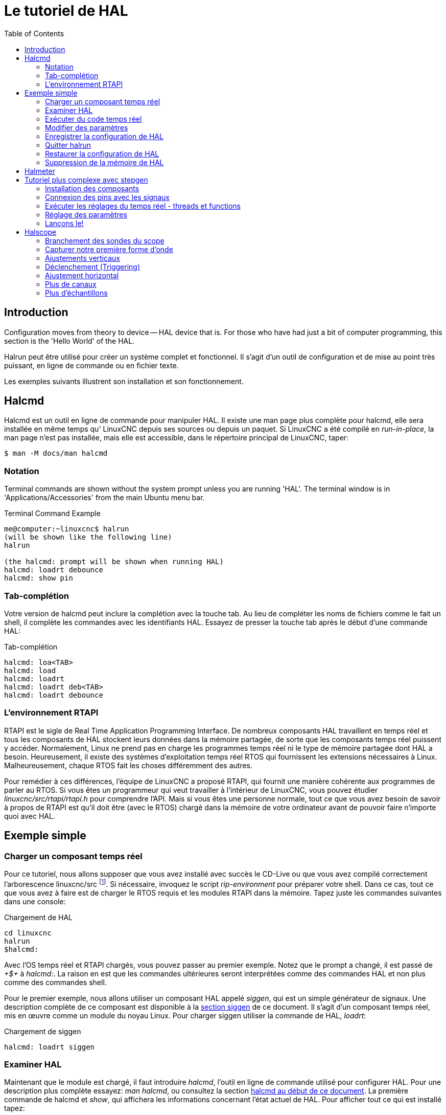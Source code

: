 :lang: fr
:toc:

[[cha:Tutoriel-HAL]]
= Le tutoriel de HAL(((Tutoriel HAL)))

== Introduction

Configuration moves from theory to device -- HAL device that is. For
those who have had just a bit of computer programming, this section is
the 'Hello World' of the HAL.

Halrun peut être utilisé pour créer un système complet et fonctionnel.
Il s'agit d'un outil de configuration et de mise au point très puissant,
en ligne de commande ou en fichier texte.

Les exemples suivants illustrent son installation et son fonctionnement.

[[haltut:tutoriel-halcmd]]
== Halcmd(((Tutoriel Halcmd)))

Halcmd est un outil en ligne de commande pour manipuler HAL. Il existe
une man page plus complète pour halcmd, elle sera installée en même
temps qu' LinuxCNC depuis ses sources ou depuis un paquet. Si LinuxCNC a été
compilé en _run-in-place_, la man page n'est pas installée, mais elle
est accessible, dans le répertoire principal de LinuxCNC, taper:

----
$ man -M docs/man halcmd
----

=== Notation

Terminal commands are shown without the system prompt unless you are
running 'HAL'. The terminal window is in 'Applications/Accessories'
from the main Ubuntu menu bar.

.Terminal Command Example
----
me@computer:~linuxcnc$ halrun
(will be shown like the following line)
halrun

(the halcmd: prompt will be shown when running HAL)
halcmd: loadrt debounce
halcmd: show pin
----

=== Tab-complétion

Votre version de halcmd peut inclure la complétion avec la touche tab.
Au lieu de compléter les noms de fichiers comme le fait un shell, il
complète les commandes avec les identifiants HAL. Essayez de presser la
touche tab après le début d'une commande HAL:

.Tab-complétion
----
halcmd: loa<TAB>
halcmd: load
halcmd: loadrt
halcmd: loadrt deb<TAB>
halcmd: loadrt debounce
----

=== L'environnement RTAPI

RTAPI est le sigle de Real Time Application Programming Interface. De
nombreux composants HAL travaillent en temps réel et tous les
composants de HAL stockent leurs données dans la mémoire partagée, de
sorte que les composants temps réel puissent y accéder. Normalement,
Linux ne prend pas en charge les programmes temps réel ni le type de
mémoire partagée dont HAL a besoin. Heureusement, il existe des systèmes d'exploitation temps réel RTOS qui fournissent les extensions
nécessaires à Linux. Malheureusement, chaque RTOS fait les choses différemment des autres.

Pour remédier à ces différences, l'équipe de LinuxCNC a proposé RTAPI, qui
fournit une manière cohérente aux programmes de parler au RTOS. Si vous
êtes un programmeur qui veut travailler à l'intérieur de LinuxCNC, vous
pouvez étudier _linuxcnc/src/rtapi/rtapi.h_ pour comprendre l'API. Mais si
vous êtes une personne normale, tout
ce que vous avez besoin de savoir à propos de RTAPI est qu'il doit être
(avec le RTOS) chargé dans la mémoire de votre ordinateur avant de pouvoir faire n'importe quoi avec HAL.

== Exemple simple

=== Charger un composant temps réel

Pour ce tutoriel, nous allons supposer que vous avez installé avec
succès le CD-Live ou que vous avez compilé correctement l'arborescence
linuxcnc/src footnote:[Run In Place, when the source files have been downloaded
to a user directory.]. Si nécessaire, invoquez le script _rip-environment_ pour
préparer votre shell. Dans ce cas, tout ce que vous avez à faire
est de charger le RTOS requis et les modules RTAPI dans la mémoire.
Tapez juste les commandes suivantes dans une console:

// NOTE! add link to rip-environment explanation

.Chargement de HAL
----
cd linuxcnc
halrun
$halcmd:
----

Avec l'OS temps réel et RTAPI chargés, vous pouvez passer au premier
exemple. Notez que le prompt a changé, il est passé de _+$+_ à _halcmd:_.
La raison en est que les commandes ultérieures seront interprétées
comme des commandes HAL et non plus comme des commandes shell.

Pour le premier exemple, nous allons utiliser un composant HAL appelé
_siggen_, qui est un simple générateur de signaux. Une description
complète de ce composant est disponible à la <<sec:Siggen, section siggen>>
de ce document.
Il s'agit d'un composant temps réel, mis en œuvre comme un module du
noyau Linux. Pour charger siggen utiliser la commande de HAL, _loadrt_:

.Chargement de siggen
----
halcmd: loadrt siggen
----

[[sec:tutorial-halcmd]]
=== Examiner HAL

Maintenant que le module est chargé, il faut introduire _halcmd_,
l'outil en ligne de commande utilisé pour configurer HAL. Pour une description 
plus complète essayez: _man halcmd_, ou consultez la
section <<sec:Tutoriel-Halcmd, halcmd au début de ce document>>. La
première commande de halcmd et _show_, qui affichera les informations
concernant l'état actuel de HAL. Pour afficher tout ce qui est
installé tapez:

.Affichage des composants chargés
----
halcmd: show comp

    Loaded HAL Components:
    ID     Type  Name          PID   State
    3      RT    siggen              ready
    2      User  halcmd2177    2177  ready
----

Puisque halcmd lui même est un composant HAL, il sera toujours
présent dans la liste.
Le nombre après halcmd dans la liste des composants est le
Process ID. Il est toujours possible de lancer plus d'une instance de
halcmd en même temps (dans différentes fenêtres par exemple), le numéro
PID est ajouté à la fin du nom pour rendre celui-ci unique. La liste
 montre aussi le composant _siggen_  que nous avions installé à l'étape
précédente. Le _RT_ sous _Type_ indique que siggen est un composant temps réel.

Ensuite, voyons quelles pins siggen rend disponibles:

.Affichage des broches
----
halcmd: show pin

    Component Pins:
    Owner   Type  Dir         Value  Name
        3  float   IN             1  siggen.0.amplitude
        3  bit    OUT         FALSE  siggen.0.clock
        3  float  OUT             0  siggen.0.cosine
        3  float   IN             1  siggen.0.frequency
        3  float   IN             0  siggen.0.offset
        3  float  OUT             0  siggen.0.sawtooth
        3  float  OUT             0  siggen.0.sine
        3  float  OUT             0  siggen.0.square
        3  float  OUT             0  siggen.0.triangle
----

Cette commande affiche toutes les pins présentes dans HAL. Un
système complexe peut avoir plusieurs dizaines ou centaines de pins.
Mais pour le moment il y a seulement huit pins. Toutes ces huit pins
sont des flottants, elles transportent toutes des données en provenance
du composant siggen. Puisque nous n'avons pas encore exécuté le code
contenu dans le composant, certaines pins ont une valeur de zéro.

L'étape suivante consiste à examiner les paramètres:

.Affichage des paramètres
----
halcmd: show param

    Parameters:
    Owner   Type  Dir        Value   Name
        3    s32   RO            0   siggen.0.update.time
        3    s32   RW            0   siggen.0.update.tmax
----

La commande _show param_ affiche tous les paramètres de HAL. Pour le
moment chaque paramètre à la valeur par défaut attribuée quand le
composant a été chargé. Notez dans la colonne _Dir_, les paramètres
marqués _-W_ sont en écriture possible, pour ceux qui ne sont jamais modifiés par
le composant lui-même, mais qui sont modifiables par l'utilisateur pour
contrôler le composant. Nous verrons comment plus tard. Les paramètres
 marqués _R-_ sont en lecture seule. Il ne peuvent être modifiés que
par le composant. Finalement, les paramètres marqués _RW_ sont en
lecture/écriture. Ils peuvent être modifiés par le composant
 et aussi par l'utilisateur. Nota: les paramètres
_siggen.0.update.time_ et _siggen.0.update.tmax_ existent dans un but
de débogage, ils ne sont pas couverts par cette documentation.

La plupart des composants temps réel exportent une ou plusieurs
fonctions pour que le code qu'elles contiennent soit exécuté en temps
réel. Voyons ce que la fonction siggen exporte:

.Affichage des fonctions
----
halcmd: show funct

Exported Functions:
Owner  CodeAddr  Arg       FP   Users  Name
00003  f801b000  fae820b8  YES      0  siggen.0.update
----

Le composant siggen exporte une seule fonction. Il nécessite un
flottant (Floating Point). Il n'est lié à aucun thread, puisque _users_
est à zéro. footnote:[Les champs CodeAddr et Arg ont été utilisés
pendant le développement et devraient probablement disparaître.]

=== Exécuter du code temps réel

Pour faire tourner le code actuellement contenu dans la fonction
_siggen.0.update_, nous avons besoin d'un thread temps réel. C'est le
composant appelé _threads_ qui est utilisé pour créer le nouveau
thread. Créons un thread appelé _test-thread_ avec une période de 1 ms (1000 µs ou 1000000 ns):

----
halcmd: loadrt threads name1=test-thread period1=1000000
----

Voyons si il fonctionne:

.Show Threads
----
halcmd: show thread

Realtime Threads:
     Period  FP     Name               (     Time, Max-Time )
     999855  YES    test-thread        (        0,        0 )
----

Il fonctionne. La période n'est pas exactement de 1000000 ns à cause
des limitations dues au matériel, mais nous avons bien un thread qui
tourne à une période approximativement correcte et qui peut manipuler
des fonctions en virgule flottante. La prochaine étape sera de connecter la fonction au thread:

.Add Function
----
halcmd: addf siggen.0.update test-thread
----

Pour le moment nous avions utilisé halcmd seulement pour regarder
HAL. Mais cette fois-ci, nous avons
utilisé la commande _addf_ (add function) pour changer quelque chose
dans HAL. Nous avons dit
à halcmd d'ajouter la fonction _siggen.0.update_ au thread
_test-thread_ et la commande suivante indique qu'il a réussi:

----
halcmd: show thread

Realtime Threads:
     Period  FP     Name                (     Time, Max-Time )
     999855  YES    test-thread         (        0,        0 )
                  1 siggen.0.update
----

Il y a une étape de plus avant que le composant siggen ne commence
à générer des signaux. Quand HAL est démarré pour la
première fois, les threads ne sont pas en marche. C'est pour vous
permettre de compléter la configuration du système avant que le code
temps réel ne démarre. Une fois que vous êtes satisfait de la
configuration, vous pouvez lancer le code temps réel comme ceci:

----
halcmd: start
----

Maintenant le générateur de signal est en marche. Regardons ses pins de sortie:

----
halcmd: show pin

Component Pins:
Owner   Type  Dir         Value  Name
     3  float IN              1  siggen.0.amplitude
     3  bit   OUT         FALSE  siggen.0.clock
     3  float OUT    -0.1640929  siggen.0.cosine
     3  float IN              1  siggen.0.frequency
     3  float IN              0  siggen.0.offset
     3  float OUT    -0.4475303  siggen.0.sawtooth
     3  float OUT     0.9864449  siggen.0.sine
     3  float OUT            -1  siggen.0.square
     3  float OUT    -0.1049393  siggen.0.triangle
----

Regardons encore une fois:

----
halcmd: show pin

Component Pins:
Owner   Type  Dir         Value  Name
     3  float IN              1  siggen.0.amplitude
     3  bit   OUT         FALSE  siggen.0.clock
     3  float OUT     0.0507619  siggen.0.cosine
     3  float IN              1  siggen.0.frequency
     3  float IN              0  siggen.0.offset
     3  float OUT     -0.516165  siggen.0.sawtooth
     3  float OUT     0.9987108  siggen.0.sine
     3  float OUT            -1  siggen.0.square
     3  float OUT    0.03232994  siggen.0.triangle
----

Nous avons fait, très rapidement, deux commandes _show pin_ et vous
pouvez voir que les sorties ne sont plus à zéro. Les sorties
sinus, cosinus, dents de scie et triangle changent constamment. La
sortie carrée fonctionne également, mais elle passe simplement de +1.0
à -1.0 à chaque cycle.

=== Modifier des paramètres

La réelle puissance de HAL est de permettre de modifier les choses.
Par exemple, on peut utiliser la commande _setp_ pour ajuster la
valeur d'un paramètre. Modifions l'amplitude du
signal de sortie du générateur de 1.0 à 5.0:

.Set Pin
----
halcmd: setp siggen.0.amplitude 5
----

.Voyons encore une fois les paramètres et les pins
----
halcmd: show param

Parameters:
Owner   Type  Dir         Value  Name
     3  s32   RO           1754  siggen.0.update.time
     3  s32   RW          16997  siggen.0.update.tmax

halcmd: show pin

Component Pins:
Owner   Type  Dir         Value  Name
     3  float IN              5  siggen.0.amplitude
     3  bit   OUT         FALSE  siggen.0.clock
     3  float OUT     0.8515425  siggen.0.cosine
     3  float IN              1  siggen.0.frequency
     3  float IN              0  siggen.0.offset
     3  float OUT      2.772382  siggen.0.sawtooth
     3  float OUT     -4.926954  siggen.0.sine
     3  float OUT             5  siggen.0.square
     3  float OUT      0.544764  siggen.0.triangle
----

Notez que la valeur du paramètre _siggen.0.amplitude_ est bien passée
à 5.000 et que les pins ont maintenant des valeurs plus grandes.

=== Enregistrer la configuration de HAL

La plupart de ce que nous avons fait jusqu'ici avec halcmd a été de
simplement regarder les choses avec la commande show . Toutefois,
deux commandes ont réellement modifié des valeurs. Au fur
et à mesure que nous concevons des systèmes plus complexes avec HAL,
nous allons utiliser de nombreuses commandes pour le configurer comme
nous le souhaitons. HAL a une mémoire d'éléphant et peut retenir sa
configuration jusqu'à ce qu'il s'arrête. Mais qu'en est-il de la
prochaine fois ? Nous ne voulons pas entrer une série de commande à
chaque fois que l'on veut utiliser le système. Nous pouvons enregistrer la configuration de l'ensemble de HAL en une seule commande:

.Enregistrer
----
halcmd: save

# components
loadrt threads name1=test-thread period1=1000000
loadrt siggen
# pin aliases
# signals
# nets
# parameter values
setp siggen.0.update.tmax 14687
# realtime thread/function links
addf siggen.0.update test-thread
----

La sortie de la commande _save_ est une séquence de commandes HAL. Si
vous commencez par un HAL _vide_
et que vous tapez toute la séquence de
commandes HAL, vous aurez la configuration qui existait lors de l'exécution de
la commande save. Pour sauver ces commandes pour une utilisation ultérieure,
nous allons simplement rediriger la sortie vers un fichier:

.Save to a file
----
halcmd: save all saved.hal
----

=== Quitter halrun

When you're finished with your HAL session type 'exit' at the 'halcmd:'
prompt. This will return you to the system prompt and close down the HAL
session. Ne pas fermez simplement la fenêtre de terminal sans avoir
arrêté la session de HAL.

.Exit HAL
----
halcmd: exit
----

=== Restaurer la configuration de HAL 

Pour restaurer la configuration de HAL enregistrée dans _saved.hal_, nous
avons besoin d'exécuter toutes les commandes enregistrées. Pour ce
faire, nous utiliserons la commande _-f <filename>_ qui lit les
commandes à partir d'un fichier, le _-I_ affichera le prompt halcmd après l'exécution des commandes:

.Run a Saved File
----
halrun -I -f saved.hal
----

Noter qu'il n'y a pas de commande _start_ dans le fichier saved.hal.
Il est nécessaire de la retaper (ou d'éditer saved.hal pour l'y ajouter).

=== Suppression de la mémoire de HAL

Si un arrêt inattendu d'une session de HAL survient, il sera peut être 
nécessaire de décharger HAL de la mémoire avant de pouvoir lancer une autre 
session. Pour cela, taper la commande suivante dans une fenêtre de terminal:

.Removing HAL
----
halrun -U
----

[[sec:halmeter-tutoriel]]
== Halmeter(((Halmeter: Tutoriel)))

Il est possible de construire des systèmes HAL vraiment complexes sans
utiliser d'interface graphique. Mais il y a quelque chose de rassurant
à visualiser le résultat du travail. Le premier et le plus simple des
outils graphiques pour HAL, est _halmeter_. C'est un programme très
simple qui s'utilise comme un multimètre.

Il permet d'observer les pins, signaux ou paramètres en affichant la valeur courante de ces items. Il
est très simple à utiliser. Dans une console taper _halmeter_.

----
halmeter
----

//FIXME Add halmeter screenshot(s)

halmeter est une application pour environnement graphique. Deux fenêtres vont apparaître, la fenêtre de sélection est la plus grande.
Elle comprend trois onglets:

* Un onglet liste toutes les pins actuellement définies dans HAL
* Le suivant, liste tous les signaux
* Le dernier onglet, liste tous les paramètres.

Cliquer sur un onglet, puis cliquer sur un des items pour le sélectionner. La petite fenêtre affichera 
le nom et la valeur de l'item sélectionné.
L'affichage est mis à jour environ 10 fois par seconde. Pour libérer de
la place sur l'écran, la fenêtre de sélection peut être fermée avec le
bouton _Fermer_. Sur la petite fenêtre, cachée sous la grande à
l'ouverture, le bouton _Sélectionner_, ré-ouvre la fenêtre de sélection et le
bouton _Quitter_ arrête le programme et ferme les fenêtres.

Il est possible d'ouvrir et de faire fonctionner simultanément
plusieurs halmeter, ce qui permet de visualiser plusieurs items en
même temps. Pour lancer un halmeter en tâche de fond et libérer la console, taper:

----
halmeter &
----

Il est possible de lancer halmeter en lui faisant afficher immédiatement un item, pour cela, 
ajouter les arguments sur la ligne de commande _pin|sig|par[am] nom_. Il 
affichera le signal, la pin, ou le paramètre _nom_ dès qu'il
démarrera. Si l'item indiqué n'existe pas, il démarrera normalement.

//FIXME Add halmeter command example for direct item display

Finalement, si un item est spécifié pour l'affichage, il est possible
d'ajouter _-s_ devant pin|sig|param pour indiquer à halmeter d'utiliser
une fenêtre encore plus réduite. Le nom de l'item sera affiché dans la
barre de titre au lieu de sous la valeur et il n'y aura pas de bouton.
Utile pour afficher beaucoup de halmeter dans un petit espace de l'écran.

//FIXME Add halmeter run with '-s' screenshot

Nous allons utiliser de nouveaux éléments du composant siggen pour
vérifier halmeter. Si vous avez fini l'exemple précédent, alors siggen
est déjà chargé. Sinon, on peut charger tout comme nous l'avons fait précédemment:

----
halrun
halcmd: loadrt siggen
halcmd: loadrt threads name1=test-thread period1=1000000
halcmd: addf siggen.0.update test-thread
halcmd: start
halcmd: setp siggen.0.amplitude 5
----

À ce stade, nous avons chargé le composant siggen, il est en cours
d'exécution. Nous pouvons lancer halmeter. Puisque halmeter est une application graphique, X doit être actif.

.Lancement de halmeter
----
halcmd: loadusr halmeter
----

Dans le même temps, une fenêtre s'ouvre sur votre écran, demandant de sélectionner l'item à observer.

.Fenêtre de sélection de halmeter
image::images/halmeter-select_fr.png["Fenêtre de sélection de halmeter",align="center"]

Ce dialogue contient trois onglets. Le premier onglet affiche toutes
les HAL pins du système. La seconde affiche tous les signaux et le
troisième affiche tous les paramètres. Si nous voulons analyser la pin
_siggen.0.cosine_ en premier, il suffit de cliquer sur elle puis sur
le bouton _Fermer_.
Le dialogue de sélection se ferme et la mesure s'affiche
dans une fenêtre semblable à la figure ci-dessous.

.Halmeter
image::images/halmeter-1_fr.png["Halmeter",align="center"]

Pour modifier ce qui est affiché sur halmeter pressez le bouton
_Sélectionner_ qui vous ramènera à la fenêtre de sélection précédente.

Vous devriez voir la valeur évoluer puisque siggen génère une onde
cosinusoïdale. halmeter rafraîchi son affichage environ 5 fois par seconde.

Pour éteindre halmeter, cliquer sur le bouton _Quitter_.

Pour visualiser plusieurs pins, signaux ou paramètres en même temps,
il est possible d'ouvrir plusieurs halmeter. La fenêtre de halmeter
est intentionnellement petite justement pour permettre d'en ouvrir un
grand nombre sur le même écran.[[sec:Tutoriel-Plus-Complexe]]

== Tutoriel plus complexe avec stepgen(((stepgen)))

Jusqu'à maintenant, nous avons chargé un composant HAL. Mais l'idée
générale de HAL est de vous permettre de charger et de relier un grand
nombre de composants pour en faire un système complexe. L'exemple suivant
va utiliser deux composants.

Avant de mettre en place ce nouvel exemple, nous allons commencer par
un petit nettoyage. Si vous avez fini l'un des exemples précédents, il
faut supprimer tous les composants et ensuite recharger la RTAPI et les librairies de HAL en faisant:

----
halcmd: exit
----

=== Installation des composants

Maintenant, nous allons charger le composant générateur d'impulsions.
Pour l'instant, nous pouvons nous passer des détails et exécuter les
commandes suivantes:footnote:[Le signe _\_ à la fin d'une longue ligne
indique que la ligne est tronquée (c'est nécessaire pour formater ce document).
Quand vous entrez la commande en ligne dans la console, sautez simplement le _\_ (ne pressez pas Entrée) et continuez à taper la ligne suivante.]

Dans cet exemple nous utiliserons le type de contrôle _velocity_ du
composant stepgen.

----
halrun:
halcmd: loadrt stepgen step_type=0,0 ctrl_type=v,v
halcmd: loadrt siggen
halcmd: loadrt threads name1=fast fp1=0 period1=50000 name2=slow period2=1000000
----

La première commande charge deux générateurs d'impulsions, configurés
pour générer des impulsions de type 0. La seconde commande charge notre
vieil ami siggen et la troisième crée deux threads, un rapide (fast)
avec une période de 50 µs et un lent avec une période de 1ms. Le thread
rapide ne prend pas en charge les fonctions à virgule flottante (fp1=0).

Comme précédemment, on peut utiliser _halcmd show_ pour jeter un coup
d'oeil à HAL. Cette fois, nous aurons beaucoup plus de pins et de paramètres que précédemment:

----
halcmd: show pin

Component Pins:
Owner   Type  Dir         Value  Name
     4  float IN              1  siggen.0.amplitude
     4  bit   OUT         FALSE  siggen.0.clock
     4  float OUT             0  siggen.0.cosine
     4  float IN              1  siggen.0.frequency
     4  float IN              0  siggen.0.offset
     4  float OUT             0  siggen.0.sawtooth
     4  float OUT             0  siggen.0.sine
     4  float OUT             0  siggen.0.square
     4  float OUT             0  siggen.0.triangle
     3  s32   OUT             0  stepgen.0.counts
     3  bit   OUT         FALSE  stepgen.0.dir
     3  bit   IN          FALSE  stepgen.0.enable
     3  float OUT             0  stepgen.0.position-fb
     3  bit   OUT         FALSE  stepgen.0.step
     3  float IN              0  stepgen.0.velocity-cmd
     3  s32   OUT             0  stepgen.1.counts
     3  bit   OUT         FALSE  stepgen.1.dir
     3  bit   IN          FALSE  stepgen.1.enable
     3  float OUT             0  stepgen.1.position-fb
     3  bit   OUT         FALSE  stepgen.1.step
     3  float IN              0  stepgen.1.velocity-cmd

halcmd: show param

Parameters:
Owner   Type  Dir         Value  Name
     4  s32   RO              0  siggen.0.update.time
     4  s32   RW              0  siggen.0.update.tmax
     3  u32   RW     0x00000001  stepgen.0.dirhold
     3  u32   RW     0x00000001  stepgen.0.dirsetup
     3  float RO              0  stepgen.0.frequency
     3  float RW              0  stepgen.0.maxaccel
     3  float RW              0  stepgen.0.maxvel
     3  float RW              1  stepgen.0.position-scale
     3  s32   RO              0  stepgen.0.rawcounts
     3  u32   RW     0x00000001  stepgen.0.steplen
     3  u32   RW     0x00000001  stepgen.0.stepspace
     3  u32   RW     0x00000001  stepgen.1.dirhold
     3  u32   RW     0x00000001  stepgen.1.dirsetup
     3  float RO              0  stepgen.1.frequency
     3  float RW              0  stepgen.1.maxaccel
     3  float RW              0  stepgen.1.maxvel
     3  float RW              1  stepgen.1.position-scale
     3  s32   RO              0  stepgen.1.rawcounts
     3  u32   RW     0x00000001  stepgen.1.steplen
     3  u32   RW     0x00000001  stepgen.1.stepspace
     3  s32   RO              0  stepgen.capture-position.time
     3  s32   RW              0  stepgen.capture-position.tmax
     3  s32   RO              0  stepgen.make-pulses.time
     3  s32   RW              0  stepgen.make-pulses.tmax
     3  s32   RO              0  stepgen.update-freq.time
     3  s32   RW              0  stepgen.update-freq.tmax
----

=== Connexion des pins avec les signaux

Nous avons donc deux générateurs d'impulsions de pas et un générateur
de signaux. Maintenant, nous allons créer des signaux HAL pour
connecter ces trois composants. Nous allons faire comme si nous
pilotions les axes X et Y d'une machine avec nos générateurs
d'impulsions de pas. Nous voulons déplacer la table en ronds. Pour ce
faire, nous allons envoyer un signal cosinusoïdal à l'axe des X et un
signal sinusoïdal à l'axe des Y. Le module siggen créera le sinus et le
cosinus, mais nous aurons besoin de _fils_ pour connecter les modules
ensemble. Dans HAL, les _fils_ sont appelés signaux. Nous devons en
créer deux. Nous pouvons les appeler comme on veut, dans cet exemple il y aura _X-vel_ et _Y-vel_. Le signal _X-vel_ partira de la sortie
cosinus du générateur de signaux et arrivera sur l'entrée _velocity_ du premier générateur d'impulsions de pas. La
première étape consiste à connecter le signal à la sortie du générateur
de signaux. Pour connecter un signal à une pin, nous utilisons la commande _net_:

.net command
----
halcmd: net X-vel <= siggen.0.cosine
----

Pour voir l'effet de la commande _net_, regardons les signaux:

----
halcmd: show sig

Signals:
Type          Value  Name     (linked to)
float             0  X-vel <== siggen.0.cosine
----

Quand un signal est connecté à une ou plusieurs pins, la commande
_show_ liste les pins immédiatement suivies par le nom du signal.
Les flèches donnent la direction du flux de données, dans ce cas, le flux
 va de la pin _siggen.0.cosine_ vers le signal _X-vel_. Maintenant,
connectons _X-vel_ à l'entrée _velocity_ du générateur d'impulsions de pas:

----
halcmd: net X-vel => stepgen.0.velocity-cmd 
----

Nous pouvons aussi connecter l'axe Y au signal _Y-vel_. Il doit partir de
la sortie sinus du générateur de signaux pour arriver sur l'entrée du second
générateur d'impulsions de pas. La commande suivante fait, en une ligne, la
même chose que les deux commandes _net_ précédentes ont fait pour
_X-vel_:

----
halcmd: net Y-vel siggen.0.sine => stepgen.1.velocity-cmd
----

Pour voir l'effet de la commande net, regardons encore les signaux et
les pins:

----
halcmd: show sig

Signals:
Type          Value  Name     (linked to)
float             0  X-vel <== siggen.0.cosine
                           ==> stepgen.0.velocity-cmd
float             0  Y-vel <== siggen.0.sine
                           ==> stepgen.1.velocity-cmd
----

La commande _show sig_ montre clairement comment les flux de
données circulent dans HAL. Par exemple, le signal _X-vel_
provient de la pin _siggen.0.cosine_ et va vers la pin _stepgen.0.velocity-cmd_.

=== Exécuter les réglages du temps réel - threads et functions

Penser à ce qui circule dans les _fils_ rend les pins et les signaux
assez faciles à comprendre. Les threads et les fonctions sont un peu
plus délicates à appréhender. Les fonctions contiennent des instructions pour
l'ordinateur. Les threads sont les méthodes utilisées pour faire
exécuter ces instructions quand c'est nécessaire. Premièrement,
regardons les fonctions dont nous disposons:

----
halcmd: show funct

Exported Functions:
Owner   CodeAddr  Arg       FP   Users  Name
 00004  f9992000  fc731278  YES      0   siggen.0.update
 00003  f998b20f  fc7310b8  YES      0   stepgen.capture-position
 00003  f998b000  fc7310b8  NO       0   stepgen.make-pulses
 00003  f998b307  fc7310b8  YES      0   stepgen.update-freq
----

En règle générale, vous devez vous référer à la documentation de
chaque composant pour voir ce que font ses fonctions. Dans notre
exemple, la fonction _siggen.0.update_ est utilisée pour mettre à jour
les sorties du générateur de signaux.
Chaque fois qu'elle est exécutée, le générateur recalcule les valeurs
de ses sorties sinus, cosinus, dent de scie, triangle, carrée. Pour générer un signal régulier, il doit fonctionner à des intervalles très précis.

Les trois autres fonctions sont relatives au générateur d'impulsions de pas:

La première, _stepgen.capture-position_, est utilisée pour un retour
de position. Elle capture la valeur d'un
compteur interne comptant les impulsions qui sont générées. S'il n'y
a pas de perte de pas, ce compteur indique la position du moteur.

La fonction principale du générateur d'impulsions est
_stepgen.make-pulses_. Chaque fois que _make-pulses_ démarre, elle
décide qu'il est temps de faire un pas, si oui elle fixe
les sorties en conséquence. Pour des pas plus doux, elle doit fonctionner
le plus souvent possible. Parce qu'elle a besoin de fonctionner de
 manière rapide, _make-pulses_ est hautement optimisée et n'effectue que quelques calculs.
Contrairement aux autres, elle n'a pas besoin de virgule flottante pour ses calculs.

La dernière fonction, _stepgen.update-freq_, est responsable de
l'échelle et de quelques autres calculs qui ne doivent être effectués
que lors d'une commande de changement de fréquence.

Pour notre exemple nous allons faire tourner _siggen.0.update_ à une
vitesse modérée pour le calcul des valeurs sinus et cosinus.
 Immédiatement après avoir lancé siggen.0.update, nous lançons
_stepgen.0.update_freq_ pour charger les nouvelles valeurs dans le générateur
d'impulsions. Finalement nous lancerons _stepgen.make_pulses_ aussi vite que
possible pour des pas plus doux.
Comme nous n'utilisons pas de retour de position, nous n'avons pas besoin de
lancer _stepgen.capture_position_.

Nous lançons les fonctions en les ajoutant aux threads. Chaque thread
va à une vitesse précise. Regardons de quels threads nous disposons:

----
halcmd: show thread

Realtime Threads:
     Period  FP     Name               (     Time, Max-Time )
     996980  YES                  slow (        0,        0 )
      49849  NO                   fast (        0,        0 )
----

Les deux _threads_ ont été créés lorsque nous les avons chargés. Le
premier, _slow_ , tourne toutes les millisecondes, il est capable
d'exécuter des fonctions en virgule flottante (FP). Nous l'utilisons pour
_siggen.0.update_ et _stepgen.update_freq_. Le deuxième thread est
_fast_, il tourne toutes les 50 microsecondes, il ne prend pas en
charge les calculs en virgule flottante. Nous l'utilisons pour
_stepgen.make_pulses_. Pour connecter des fonctions au bon thread,
nous utilisons la commande _addf_. Nous spécifions la fonction en premier, suivie par le thread:

----
halcmd: addf siggen.0.update slow
halcmd: addf stepgen.update-freq slow
halcmd: addf stepgen.make-pulses fast
----

Après avoir lancé ces commandes, nous pouvons exécuter la commande _show
thread_ une nouvelle fois pour voir ce qui ce passe:

----
halcmd: show thread

Realtime Threads:
     Period  FP     Name               (     Time, Max-Time )
     996980  YES                  slow (        0,        0 )
                  1 siggen.0.update
                  2 stepgen.update-freq
      49849  NO                   fast (        0,        0 )
                  1 stepgen.make-pulses
----

Maintenant, chaque thread est suivi par les noms des fonctions, dans
l'ordre dans lequel les fonctions seront exécutées.

=== Réglage des paramètres

Nous sommes presque prêts à démarrer notre système HAL. Mais il faut
auparavant régler quelques paramètres. Par défaut le composant siggen
génère des signaux qui varient entre +1 et -1. Pour notre exemple,
c'est très bien, nous voulons que la vitesse de la table varie de +1 à
-1 pouce par seconde. Toutefois, l'échelle du générateur d'impulsions
de pas n'est pas bonne. Par défaut, il génère une fréquence de sortie
de 1 pas par seconde avec une capacité de 1000. Il est fort improbable
qu'un pas par seconde nous donne une vitesse de déplacement de la table
d'un pouce par seconde. Supposons que notre vis fasse 5 tours par
pouce, couplée à un moteur pas à pas de 200 pas par tour et une
interface qui fournit 10 micropas par pas. Il faut donc 2000 pas pour
faire un tour de vis et 5 tours pour faire un pouce. Ce qui signifie
que notre montage utilisera 10000 pas par pouce. Nous avons besoin de
multiplier la vitesse d'entrée à l'étape générateur d'impulsions par
10000 pour obtenir la bonne valeur. C'est exactement pour cela qu'existe le paramètre _stepgen.n.velocity-scale_ . Dans notre cas, les
axes X et Y ont la même échelle et nous pouvons passer les deux paramètres à 10000:

----
halcmd: setp stepgen.0.position-scale 10000
halcmd: setp stepgen.1.position-scale 10000
halcmd: setp stepgen.0.enable 1
halcmd: setp stepgen.1.enable 1
----

Cela signifie que, avec la pin _stepgen.0.velocity-cmd_ à 1.000 et le
générateur réglé pour 10000 impulsions par seconde
(10kHz), avec le moteur et la vis décrits précédemment, nos axes auront
une vitesse de déplacement de exactement 1.000 pouce par seconde. Cela
illustre une notion clé du concept de HAL, des éléments comme les
échelles étant au plus bas niveau possible, dans notre exemple le
 générateur d'impulsions de pas, le signal interne _X-vel_ est celui
de la vitesse de déplacement de la table en pouces par
seconde. Les autres composants comme _siggen_ ne savent rien du tout à propos de l'échelle des autres. Si on change
de vis, ou de moteur, il n'y a qu'un seul paramètre à changer, l'échelle du générateur d'impulsions de pas.

=== Lançons le!

Nous avons maintenant tout configuré et sommes prêts à démarrer. Tout
comme dans le premier exemple, nous utilisons la commande _start_:

----
halcmd: start
----

Bien que rien ne semble se produire, à l'intérieur de l'ordinateur les
impulsions de pas sont présentes sur la sortie du générateur, variant
entre 10kHz dans un sens et 10kHz dans l'autre à chaque seconde. Dans
la suite de ce tutoriel, nous allons voir comment convertir ces signaux
internes des moteurs dans le monde réel, mais nous allons d'abord les examiner pour voir ce qui se passe.

[[sec:halscope-tutoriel]]
== Halscope(((Halscope: Tutoriel)))

L'exemple précédent génère certains signaux très intéressants. Mais
beaucoup de ce qui se passe est beaucoup trop rapide pour être vu avec halmeter. Pour examiner de plus près ce qui se passe à l'intérieur de
HAL, il faudrait un oscilloscope. Heureusement HAL en offre un, appelé _halscope_. Il permet de capturer la valeur des pins, des signaux et des
paramètres en fonction du temps.

halscope comporte deux parties, une partie en temps réel qui est
chargée comme un module de noyau et une partie utilisateur qui fournit
l'interface graphique et l'affichage. Cependant, vous n'avez pas à vous
inquiéter à ce sujet car l'interface demandera automatiquement que la partie temps réel soit chargée. With LinuxCNC
running in a terminal you can start halscope with the following command.

.Starting Halscope
----
halcmd: loadusr halscope
----

If LinuxCNC is not running or the autosave.halscope file does not match
the pins available in the current running LinuxCNC la fenêtre graphique
du scope s'ouvre, immédiatement suivie par un dialogue
_Fonction temps réel non liée_ visible sur la figure ci-dessous. To
change the sample rate left click on the samples box.

[[fig:halscope-fonction-rt-non-liee]]
.Dialogue Fonction temps réel non liée
image::images/halscope-01_fr.png["Dialogue Fonction temps réel non liée",align="center"]

C'est dans ce dialogue que vous définissez le taux d'échantillonnage
de l'oscilloscope. Pour le moment nous voulons un échantillon par
milliseconde, alors cliquez sur le thread _slow_ et laissez le
multiplicateur à 1. Nous allons aussi passer la longueur
d'enregistrement à 4000 échantillons, de sorte que nous
puissions utiliser jusqu'à 4 canaux simultanément. Quand vous
sélectionnez un thread puis que vous cliquez sur le bouton _OK_, le dialogue disparaît et la fenêtre initiale du scope s'ouvre, comme ci-dessous.

[[fig:halscope-fenetre-initiale]]
.Fenêtre initiale du scope
image::images/halscope-02_fr.png["Fenêtre initiale du scope",align="center"]

=== Branchement des sondes du scope

À ce stade, halscope est prêt à l'emploi. Nous avons déjà choisi le
taux d'échantillonnage et la longueur d'enregistrement, de sorte que la
prochaine étape consiste à décider de ce qu'il faut mesurer. C'est
équivalent à brancher les _sondes virtuelles du scope_ à HAL. halscope
dispose de 16 canaux, mais le nombre de canaux utilisables à un moment
donné dépend de la longueur d'enregistrement, plus il y a de canaux,
plus les enregistrements seront courts, car la mémoire disponible pour l'enregistrement est fixée à environ 16000 échantillons.

Les boutons des canaux se situent en dessous de l'écran du scope.
Cliquez le bouton _1_ et vous verrez apparaître le dialogue de
sélection des sources dans lequel vous devrez choisir _la source qui devra s'afficher sur le canal 1, comme sur la figure ci-dessous.
Ce dialogue est très similaire à celui utilisé par halmeter. Nous aimerions bien regarder les signaux que nous avons défini
précédemment, pour cela, cliquons sur l'onglet _Signaux_ et le dialogue
affichera tous les signaux existants dans HAL, dans notre exemple nous avons seulement les deux signaux X-vel et Y-vel, comme ci-dessous.

[[fig:halscope-selection-sources-canaux]]
.Dialogue de sélection de la source du canal
image::images/halscope-03_fr.png["Dialogue de sélection de la source du canal",align="center"]

Pour choisir un signal, il suffit de cliquer dessus. Dans notre cas,
nous voulons utiliser le canal 1 pour afficher le signal _X-vel_.
Lorsque l'on clique sur _X-vel_, la fenêtre se ferme et le canal a été sélectionné.

[[fig:halscope-selection-signal-source]]
.Sélection du signal
image::images/halscope-04_fr.png["Sélection du signal",align="center"]

Le bouton du canal _1_ est pressé, le numéro du canal 1 et le nom 
_X-vel_ apparaissent sous la rangée de boutons. L'affichage indique
toujours le canal sélectionné, vous pouvez avoir beaucoup de canaux sur
l'écran, mais celui qui est actif sera en
surbrillance.

[[fig:halscope]]
.Halscope
image::images/halscope-05_fr.png["Halscope",align="center"]

Les différents contrôles comme la position verticale et l'amplitude
sont toujours relatifs au canal 1. Pour ajouter un signal sur le canal
2, cliquer sur le bouton _2_. Dans la fenêtre de dialogue, cliquer sur
l'onglet _Signaux_, puis cliquer sur _Y-vel_. Nous voulons aussi voir les signaux carrés et triangles produits. Il
n'existe pas de signaux connectés à ces pins, nous utilisons donc
l'onglet _Pins_. Pour le canal _3_, sélectionnez _siggen.0.triangle_ et pour le canal _4_, choisissez _siggen.0.square_.

=== Capturer notre première forme d'onde

Maintenant que nous avons plusieurs sondes branchées sur HAL, nous pouvons capturer quelques formes d'ondes. Pour démarrer le scope,
cochez la case _Normal_ du groupe _Mode "Run"_ (en haut à droite).
Puisque nous avons une longueur d'enregistrement de 4000 échantillons
et une acquisition de 1000 échantillons par seconde, il faudra à
halscope environ 2 secondes pour remplir la moitié de son tampon.
Pendant ce temps, une barre de progression juste au-dessus de l'écran
principal affichera le remplissage du tampon. Une fois que le tampon
est à moitié plein, scope attend un déclencheur (Trigger). Puisque nous n'en
avons pas encore configuré, il attendra toujours. Pour déclencher
manuellement, cliquez sur le bouton _Forcer_ du groupe _Trigger_ en
haut à droite. Vous devriez voir le reste de la zone tampon se remplir,
puis l'écran afficher les ondes capturées. Le résultat ressemble à la figure ci-dessous.

[[fig:halscope-capture-onde]]
.Capture d'ondes
image::images/halscope-06_fr.png["Capture d'ondes",align="center"]

The 'Selected Channel' box at the bottom tells you that the purple
trace is the currently selected one, channel 4, which is displaying the
value of the pin 'siggen.0.square'. Try clicking channel buttons 1
through 3 to highlight the other three traces.

=== Ajustements verticaux

Les traces sont assez difficiles à distinguer car toutes les quatre
sont les unes sur les autres. Pour résoudre ce problème, nous utilisons
les curseurs du groupe _Vertical_ situé à droite de l'écran.
Ces deux curseurs agissent sur le canal actuellement sélectionné. En ajustant
le _Gain_, notez qu'il couvre une large échelle (contrairement aux
oscilloscopes réels), celle-ci permet d'afficher des signaux très petits
(pico unités) à très grands (Tera - unités). Le curseur _Pos_ déplace la
trace affichée de haut en bas sur toute la hauteur de l'écran. Pour de plus grands ajustements le bouton _Offset_ peut être utilisé.

[[fig:halscope-ajustement-vertical]]
.Ajustement vertical
image::images/halscope-07_fr.png["Ajustement vertical",align="center"]

Le grand bouton _Canal sélectionné_ en bas, indique que le canal 1 est
actuellement le canal sélectionné et qu'il correspond au signal
_X-vel_. Essayez de cliquer sur les autres canaux pour mettre
leurs traces en évidence et pouvoir les déplacer avec le curseur _Pos_.

=== Déclenchement (Triggering)

L'utilisation du bouton _Forcer_ n'est parfois pas satisfaisante pour déclencher le scope. Pour régler un déclenchement réel,
cliquer sur le bouton _Source_ situé en bas à droite. Il ouvre alors le dialogue _Trigger Source_, qui est simplement la liste de toutes les
sondes actuellement branchées, voir la figure ci-dessous.
Sélectionner la sonde à utiliser pour déclencher en cliquant dessus.
Pour notre exemple nous utilisons 3 canaux, essayons l'onde triangle.
Quand le dialogue ce referme, après le choix, le bouton affiche _Source Canal n_ où n est le numéro du canal venant d'être choisi comme déclencheur.

[[fig:halscope-source-declenchement]]
.Dialogue des sources de déclenchement
image::images/halscope-08_fr.png["Dialogue des sources de déclenchement",align="center"]

Après avoir défini la source de déclenchement, il est possible d'ajuster le niveau de déclenchement avec les curseurs du groupe 
_Trigger_ le long du bord droit. Le niveau peut être modifié à partir
du haut vers le bas de l'écran, il est affiché sous les curseurs. La
position est l'emplacement du point de déclenchement dans
l'enregistrement complet. Avec le curseur tout en bas, le point de
déclenchement est à la fin de l'enregistrement et halscope affiche ce
qui s'est passé avant le déclenchement. Lorsque le curseur est
tout en haut, le point de déclenchement est au début de
l'enregistrement, l'affichage représente ce qui s'est passé après le
déclenchement. Le point de déclenchement est visible comme une petite
ligne verticale dans la barre de progression située juste au dessus de
l'écran. La polarité du signal de déclenchement peut être inversée en
cliquant sur le bouton _Montant_ situé juste sous l'affichage du niveau de
déclenchement. Il deviendra alors _descendant_. Notez que la modification de la position de déclenchement arrête le scope une fois la position ajustée,
vous relancez le scope en cliquant sur le bouton _Normal_ du groupe _Mode "Run"_.

Maintenant que nous avons réglé la position verticale et le
déclenchement, l'écran doit ressembler à la figure ci-dessous.

[[fig:halscope-onde-avec-declenchement]]
.Formes d'ondes avec déclenchement
image::images/halscope-09_fr.png["Formes d'ondes avec déclenchement",align="center"]

=== Ajustement horizontal

Pour examiner de près une partie d'une forme d'onde, vous pouvez utiliser le _zoom_ au dessus de l'écran pour étendre la trace
horizontalement et le curseur de position horizontale, _Pos_ du
groupe _Horizontal_, pour déterminer quelle partie de l'onde zoomée est visible.
Parfois simplement élargir l'onde n'est pas suffisant et il faut augmenter
la fréquence d'échantillonnage. Par exemple, nous aimerions voir les impulsions
de pas qui sont générés dans notre exemple. Mais les impulsions de pas font
seulement 50 us de long, l'échantillonnage à 1kHz n'est pas assez rapide.
Pour changer le taux d'échantillonnage, cliquer sur le bouton qui affiche le
nombre d'échantillons pour avoir le dialogue _Sélectionner un taux
d'échantillonnage_, figure ci-dessous.
Pour notre exemple, nous cliquerons sur le thread _fast_, qui fournira un
échantillonnage à environ 20kHz. Maintenant au lieu d'afficher environ 4
secondes de données, un enregistrement sera de 4000 échantillons à 20kHz, soit environ 0.20 seconde.

[[fig:halscope-choix-echantillonnage]]
.Dialogue de choix d'échantillonnage
image::images/halscope-10_fr.png["Dialogue de choix d'échantillonnage",align="center"]

=== Plus de canaux

Maintenant regardons les impulsions de pas. halscope dispose de 16 canaux, mais pour cet exemple, nous en utilisons seulement 4 à la fois.
Avant de sélectionner tout autre canal, nous avons besoin d'en éteindre certains. Cliquer sur le canal _2_, puis sur le bouton _Canal Off_ sous le
groupe _vertical_. Ensuite, cliquez sur le canal 3, le mettre Off et
faire de même pour le canal 4. Même si les circuits sont éteints, ils
sont encore en mémoire et restent connectés, en fait, nous
continuerons a utiliser le canal 3 comme source de déclenchement. Pour
ajouter de nouveaux canaux, sélectionner le canal _5_, choisir la pin
_stepgen.0.dir_, puis le canal _6_ et sélectionner _stepgen.0.step_.
Ensuite, cliquer sur _mode Normal_ pour lancer le scope, ajustez le
zoom horizontal à 10 ms par division. Vous devriez voir les impulsions de
pas ralentir à la vitesse commandée approcher de zéro, puis la
pin de direction changer d'état et les impulsions de pas se resserrer de
nouveau en même temps que la vitesse augmente. Vous aurez peut être besoin
d'ajuster le gain sur le canal 1 afin de mieux voir l'action de la vitesse sur
l'évolution des impulsions de pas. Le résultat devrait être proche de celui de la figure ci-dessous. Ce type de mesure est délicate car il y a un énorme écart
d'échelle entre la fréquence des pas et l'action sur la vitesse, d'ou la courbe X-vel assez plate et les impulsions de pas très resserrées.

[[fig:halscope-impulsions-pas]]
.Observer les impulsions de pas
image::images/halscope-11_fr.png["Observer les impulsions de pas",align="center"]

=== Plus d'échantillons

Si vous souhaitez enregistrer plus d'échantillons à la fois,
redémarrez le temps réel et chargez halscope avec un argument numérique
qui indique le nombre d'échantillons que vous voulez capturer, comme:

----
halcmd: loadusr halscope 80000 
----

Si le composant _scope_rt_ n'est pas déjà chargé, halscope va le
charger et lui demander un total de 80000 échantillons, de sorte
que lorsque l'échantillonnage se fera sur 4 canaux à la fois,
il y aura 20000 échantillons par canal. (Si _scope_rt_ est déjà
chargé, l'argument numérique passé à halscope sera sans effet)

// vim: set syntax=asciidoc:

